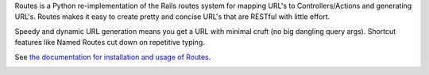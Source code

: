 Routes is a Python re-implementation of the Rails routes system for mapping
URL's to Controllers/Actions and generating URL's. Routes makes it easy to
create pretty and concise URL's that are RESTful with little effort.

Speedy and dynamic URL generation means you get a URL with minimal cruft
(no big dangling query args). Shortcut features like Named Routes cut down
on repetitive typing.

See `the documentation for installation and usage of Routes <http://readthedocs.org/docs/routes/en/latest/>`_.

.. image:: https://github.com/bbangert/routes/workflows/Python%20package/badge.svg?branch=main&event=push
   :target: https://github.com/bbangert/routes/actions?query=workflow%3A%22Python+package%22+branch%3Amain
   :alt: GitHub Actions Workflows CI/CD
